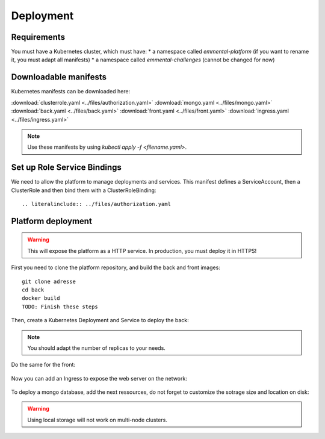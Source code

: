 Deployment
----------

.. highlight:: yaml

Requirements
^^^^^^^^^^^^
You must have a Kubernetes cluster, which must have:
* a namespace called *emmental-platform* (if you want to rename it, you must adapt all manifests)
* a namespace called *emmental-challenges* (cannot be changed for now)

Downloadable manifests
^^^^^^^^^^^^^
Kubernetes manifests can be downloaded here:

:download:`clusterrole.yaml <../files/authorization.yaml>`
:download:`mongo.yaml <../files/mongo.yaml>`
:download:`back.yaml <../files/back.yaml>`
:download:`front.yaml <../files/front.yaml>`
:download:`ingress.yaml <../files/ingress.yaml>`

.. note:: Use these manifests by using *kubectl apply -f <filename.yaml>*.

Set up Role Service Bindings
^^^^^^^^^^^^^^^^^^^^^^^^^^^^

We need to allow the platform to manage deployments and services.
This manifest defines a ServiceAccount, then a ClusterRole and then bind them with a ClusterRoleBinding::

    .. literalinclude:: ../files/authorization.yaml

Platform deployment
^^^^^^^^^^^^^^^^^^^

.. warning:: This will expose the platform as a HTTP service. In production, you must deploy it in HTTPS!

First you need to clone the platform repository, and build the back and front
images::

    git clone adresse
    cd back
    docker build
    TODO: Finish these steps

Then, create a Kubernetes Deployment and Service to deploy the back:

    .. literalinclude:: ../files/back.yaml


.. note:: You should adapt the number of replicas to your needs.

Do the same for the front:

    .. literalinclude:: ../files/front.yaml


Now you can add an Ingress to expose the web server on the
network:

    .. literalinclude:: ../files/ingress.yaml

To deploy a mongo database, add the next ressources, do not forget to customize the sotrage size and location on disk:

    .. literalinclude:: ../files/mongo.yaml

.. warning:: Using local storage will not work on multi-node clusters.